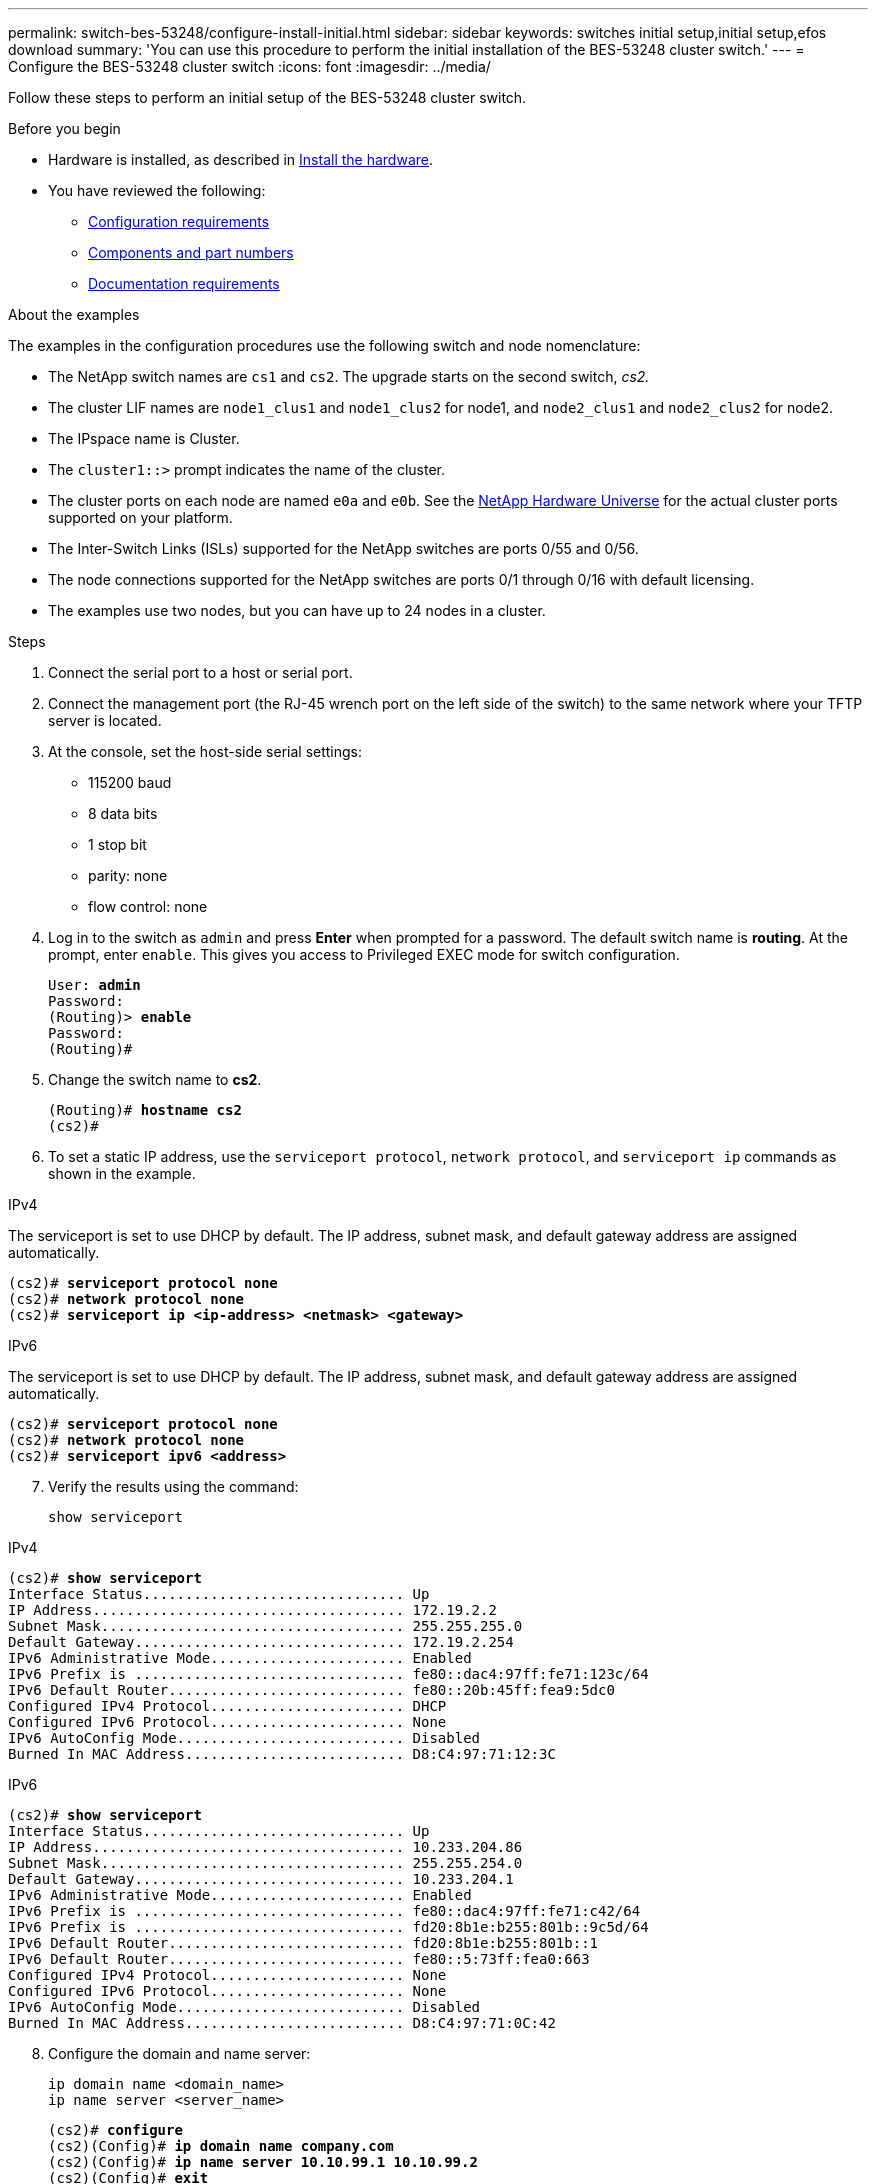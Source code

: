 ---
permalink: switch-bes-53248/configure-install-initial.html
sidebar: sidebar
keywords: switches initial setup,initial setup,efos download
summary: 'You can use this procedure to perform the initial installation of the BES-53248 cluster switch.'
---
= Configure the BES-53248 cluster switch
:icons: font
:imagesdir: ../media/

[.lead]
Follow these steps to perform an initial setup of the BES-53248 cluster switch.

.Before you begin

* Hardware is installed, as described in link:install-hardware-bes53248.html[Install the hardware].
* You have reviewed the following:

** link:configure-reqs-bes53248.html[Configuration requirements]
** link:components-bes53248.html[Components and part numbers]
** link:required-documentation-bes53248.html[Documentation requirements]

.About the examples

The examples in the configuration procedures use the following switch and node nomenclature:

* The NetApp switch names are `cs1` and `cs2`. The upgrade starts on the second switch, _cs2._
* The cluster LIF names are `node1_clus1` and `node1_clus2` for node1, and `node2_clus1` and `node2_clus2` for node2.
* The IPspace name is Cluster.
* The `cluster1::>` prompt indicates the name of the cluster.
* The cluster ports on each node are named `e0a` and `e0b`. See the https://hwu.netapp.com/Home/Index[NetApp Hardware Universe^] for the actual cluster ports supported on your platform.
* The Inter-Switch Links (ISLs) supported for the NetApp switches are ports 0/55 and 0/56.
* The node connections supported for the NetApp switches are ports 0/1 through 0/16 with default licensing.
* The examples use two nodes, but you can have up to 24 nodes in a cluster.


.Steps

. Connect the serial port to a host or serial port.
. Connect the management port (the RJ-45 wrench port on the left side of the switch) to the same network where your TFTP server is located.
. At the console, set the host-side serial settings:
 ** 115200 baud
 ** 8 data bits
 ** 1 stop bit
 ** parity: none
 ** flow control: none
. Log in to the switch as `admin` and press *Enter* when prompted for a password.
The default switch name is *routing*. At the prompt, enter `enable`. This gives you access to Privileged EXEC mode for switch configuration.
+
[subs=+quotes]
----
User: *admin*
Password:
(Routing)> *enable*
Password:
(Routing)#
----

. Change the switch name to *cs2*.
+
[subs=+quotes]
----
(Routing)# *hostname cs2*
(cs2)#
----

. To set a static IP address, use the `serviceport protocol`, `network protocol`, and `serviceport ip` commands as shown in the example. 

// start of tabbed content 
[role="tabbed-block"] 

==== 
.IPv4
--

The serviceport is set to use DHCP by default. The IP address, subnet mask, and default gateway address are assigned automatically.

[subs=+quotes]
----
(cs2)# *serviceport protocol none*
(cs2)# *network protocol none*
(cs2)# *serviceport ip <ip-address> <netmask> <gateway>*
----
--

.IPv6
--

The serviceport is set to use DHCP by default. The IP address, subnet mask, and default gateway address are assigned automatically.

[subs=+quotes]
----
(cs2)# *serviceport protocol none*
(cs2)# *network protocol none*
(cs2)# *serviceport ipv6 <address>*
----
--
====

// end of tabbed content

[start=7]
. [[step7]]Verify the results using the command:
+
`show serviceport`

// start of tabbed content 
[role="tabbed-block"] 

==== 
.IPv4
--

[subs=+quotes]
----
(cs2)# *show serviceport*
Interface Status............................... Up
IP Address..................................... 172.19.2.2
Subnet Mask.................................... 255.255.255.0
Default Gateway................................ 172.19.2.254
IPv6 Administrative Mode....................... Enabled
IPv6 Prefix is ................................ fe80::dac4:97ff:fe71:123c/64
IPv6 Default Router............................ fe80::20b:45ff:fea9:5dc0
Configured IPv4 Protocol....................... DHCP
Configured IPv6 Protocol....................... None
IPv6 AutoConfig Mode........................... Disabled
Burned In MAC Address.......................... D8:C4:97:71:12:3C
----
--

.IPv6
--

[subs=+quotes]
----
(cs2)# *show serviceport*
Interface Status............................... Up
IP Address..................................... 10.233.204.86
Subnet Mask.................................... 255.255.254.0
Default Gateway................................ 10.233.204.1
IPv6 Administrative Mode....................... Enabled
IPv6 Prefix is ................................ fe80::dac4:97ff:fe71:c42/64
IPv6 Prefix is ................................ fd20:8b1e:b255:801b::9c5d/64
IPv6 Default Router............................ fd20:8b1e:b255:801b::1
IPv6 Default Router............................ fe80::5:73ff:fea0:663
Configured IPv4 Protocol....................... None
Configured IPv6 Protocol....................... None
IPv6 AutoConfig Mode........................... Disabled
Burned In MAC Address.......................... D8:C4:97:71:0C:42
----
--
====

// end of tabbed content

[start=8]
. [[step8]]Configure the domain and name server:
+
[source,cli]
----
ip domain name <domain_name>
ip name server <server_name>
----
+

[subs=+quotes]
----
(cs2)# *configure*
(cs2)(Config)# *ip domain name company.com*
(cs2)(Config)# *ip name server 10.10.99.1 10.10.99.2*
(cs2)(Config)# *exit*
(cs2)#
----

. Configure the NTP server.

// start of tabbed content 
[role="tabbed-block"] 

==== 
.EFOS 3.10.0.3 and later
--
Configure the time zone and time synchronization (NTP):

[source,cli]
----
sntp server <server_name>
clock
----

[subs=+quotes]
----
(cs2)# *configure*
(cs2)(Config)# *ntp server 10.99.99.5*
(cs2)(Config)# *clock timezone -7*
(cs2)(Config)# *exit*
(cs2)#
----
--

.EFOS 3.9.0.2 and earlier
--
Configure the time zone and time synchronization (SNTP):

[source,cli]
----
sntp client mode <client_mode>
sntp server <server_name>
clock
----

[subs=+quotes]
----
(cs2)# *configure*
(cs2)(Config)# *sntp client mode unicast*
(cs2)(Config)# *sntp server 10.99.99.5*
(cs2)(Config)# *clock timezone -7*
(cs2)(Config)# *exit*
(cs2)#
----
--
==== 
// end of tabbed content

[start=10]
. [[step10]]Configure the time manually if you did not configure an NTP server in the previous step.

// start of tabbed content 
[role="tabbed-block"] 

==== 
.EFOS 3.10.0.3 and later
--
Configure the time manually.

`clock`

[subs=+quotes]
----

(cs2)# *configure*
(cs2)(Config)# *clock summer-time recurring 1 sun mar 02:00 1 sun nov 02:00 offset 60 zone EST*
(cs2)(Config)# *clock timezone -5 zone EST*
(cs2)(Config)# *clock set 07:00:00*
(cs2)(Config)# *clock set 10/20/2023*
(cs2)(Config)# *show clock*

07:00:11 EST(UTC-5:00) Oct 20 2023
No time source

(cs2)(Config)# *exit*
(cs2)#
----
--

.EFOS 3.9.0.2 and earlier
--
Configure the time manually.

`clock`

[subs=+quotes]
----

(cs2)# *configure*
(cs2)(Config)# *no sntp client mode*
(cs2)(Config)# *clock summer-time recurring 1 sun mar 02:00 1 sun nov 02:00 offset 60 zone EST*
(cs2)(Config)# *clock timezone -5 zone EST*
(cs2)(Config)# *clock set 07:00:00*
(cs2)(Config)# *clock set 10/20/2023*
(cs2)(Config)# *show clock*

07:00:11 EST(UTC-5:00) Oct 20 2023
No time source

(cs2)(Config)# *exit*
(cs2)#
----
--
==== 
// end of tabbed content

[start=11]
. [[step11]]Save the running configuration to the startup configuration:
+
`write memory`
+
[subs=+quotes]
----
(cs2)# *write memory*

This operation may take a few minutes.
Management interfaces will not be available during this time.

Are you sure you want to save? (y/n) *y*

Config file 'startup-config' created successfully.

Configuration Saved!
----

.What's next?

link:configure-efos-software.html[Install the EFOS software]

// Added note for ntp usage, as per GH issue #94, 2023-MAY-16
// Updated with details for ntp for EFOS 3.10, as per AFFFASDOC-141, 2023-OCT-12
// Minor update for Sunil, added in ntp server 10.99.99.5, 2023-OCT-17
// Updates for GH issues #72, 109, 12, AFFFASDOC-212, 2024-MAY-02
// Updates for GH issue #271, 2025-JUN-11